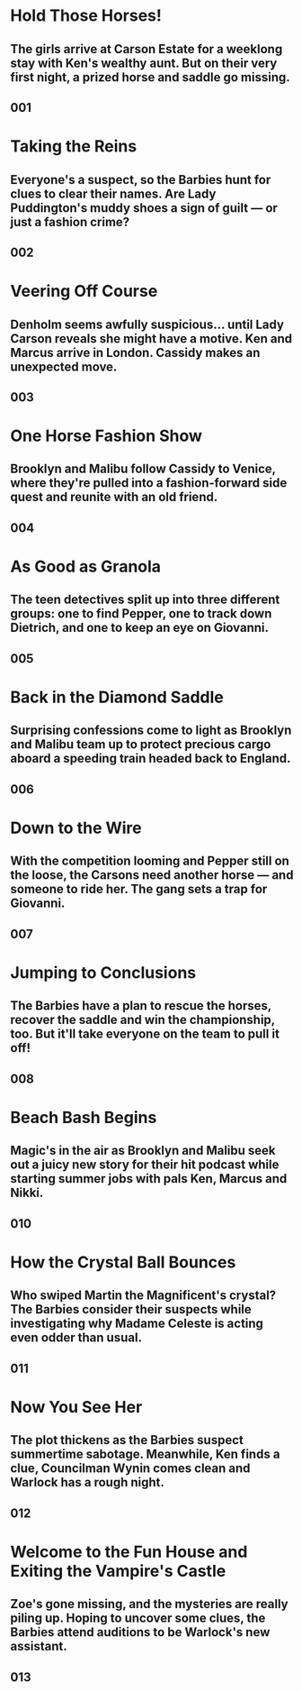 #+DESCRIPTION: Two iconic Barbie doll characters have exotic adventures and solve mysteries.
* Hold Those Horses!
** The girls arrive at Carson Estate for a weeklong stay with Ken's wealthy aunt. But on their very first night, a prized horse and saddle go missing.
** 001
* Taking the Reins
** Everyone's a suspect, so the Barbies hunt for clues to clear their names. Are Lady Puddington's muddy shoes a sign of guilt — or just a fashion crime?
** 002
* Veering Off Course
** Denholm seems awfully suspicious... until Lady Carson reveals she might have a motive. Ken and Marcus arrive in London. Cassidy makes an unexpected move.
** 003
* One Horse Fashion Show
** Brooklyn and Malibu follow Cassidy to Venice, where they're pulled into a fashion-forward side quest and reunite with an old friend.
** 004
* As Good as Granola
** The teen detectives split up into three different groups: one to find Pepper, one to track down Dietrich, and one to keep an eye on Giovanni.
** 005
* Back in the Diamond Saddle
** Surprising confessions come to light as Brooklyn and Malibu team up to protect precious cargo aboard a speeding train headed back to England.
** 006
* Down to the Wire
** With the competition looming and Pepper still on the loose, the Carsons need another horse — and someone to ride her. The gang sets a trap for Giovanni.
** 007
* Jumping to Conclusions
** The Barbies have a plan to rescue the horses, recover the saddle and win the championship, too. But it'll take everyone on the team to pull it off!
** 008
* Beach Bash Begins
** Magic's in the air as Brooklyn and Malibu seek out a juicy new story for their hit podcast while starting summer jobs with pals Ken, Marcus and Nikki.
** 010
* How the Crystal Ball Bounces
** Who swiped Martin the Magnificent's crystal? The Barbies consider their suspects while investigating why Madame Celeste is acting even odder than usual.
** 011
* Now You See Her
** The plot thickens as the Barbies suspect summertime sabotage. Meanwhile, Ken finds a clue, Councilman Wynin comes clean and Warlock has a rough night.
** 012
* Welcome to the Fun House and Exiting the Vampire's Castle
** Zoe's gone missing, and the mysteries are really piling up. Hoping to uncover some clues, the Barbies attend auditions to be Warlock's new assistant.
** 013
